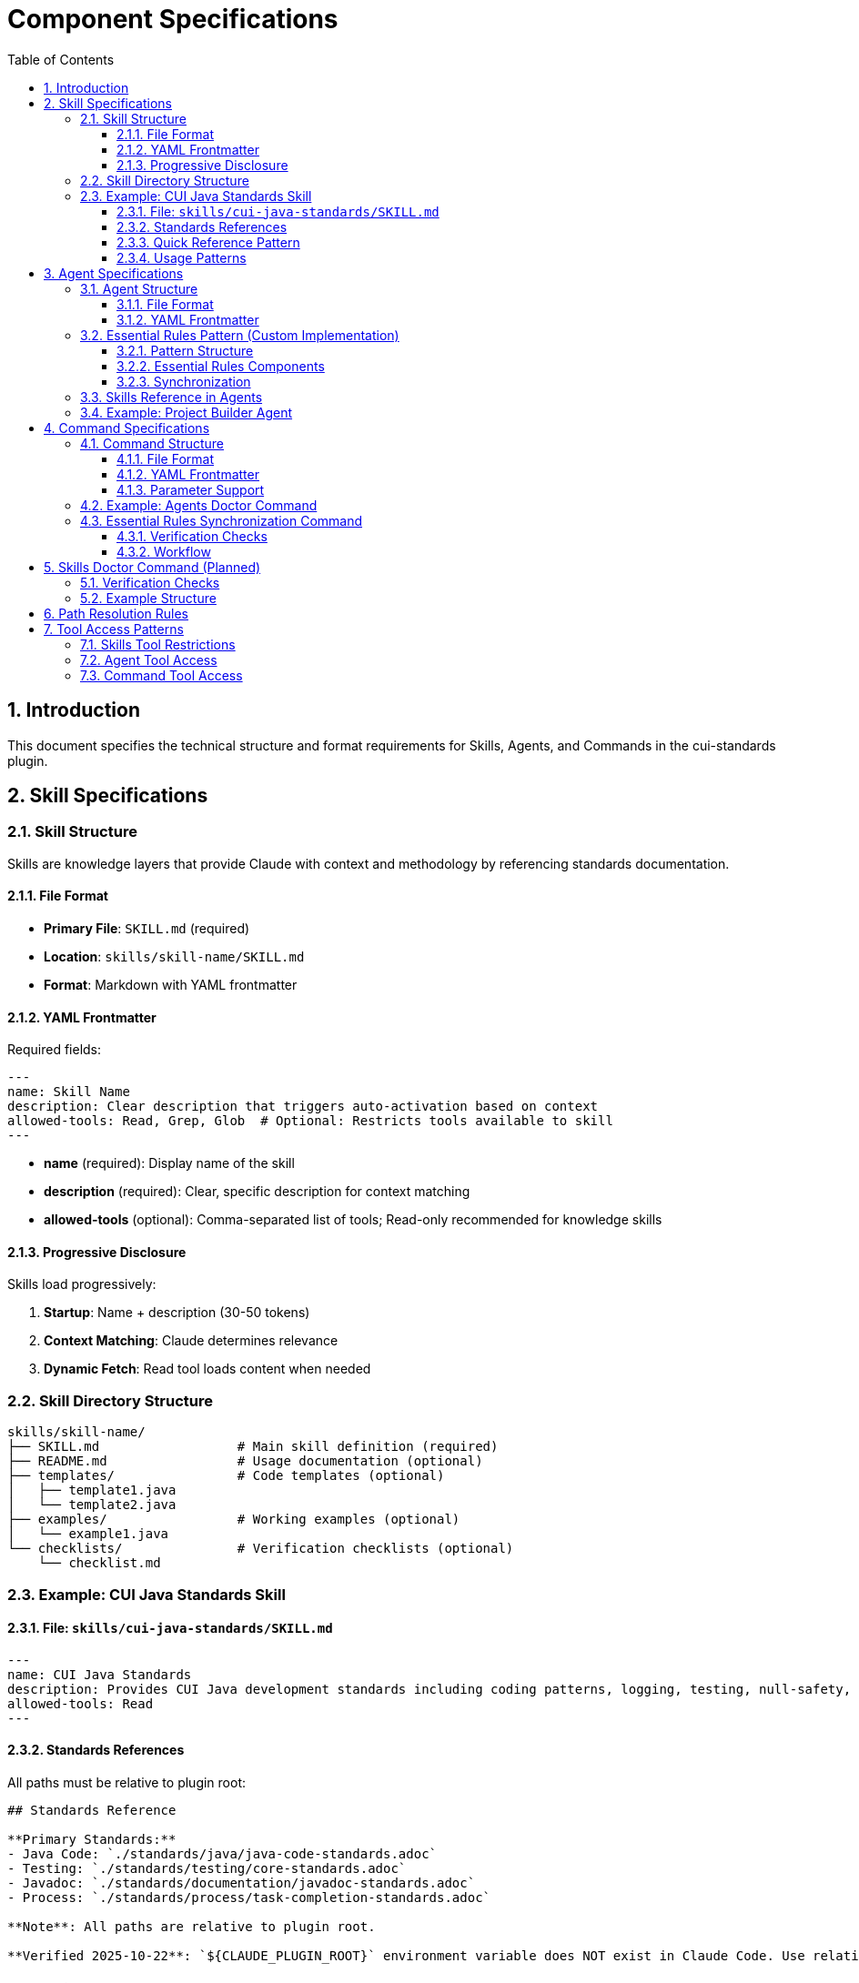 = Component Specifications
:toc: left
:toclevels: 3
:sectnums:

== Introduction

This document specifies the technical structure and format requirements for Skills, Agents, and Commands in the cui-standards plugin.

== Skill Specifications

=== Skill Structure

Skills are knowledge layers that provide Claude with context and methodology by referencing standards documentation.

==== File Format

* **Primary File**: `SKILL.md` (required)
* **Location**: `skills/skill-name/SKILL.md`
* **Format**: Markdown with YAML frontmatter

==== YAML Frontmatter

Required fields:

[source,yaml]
----
---
name: Skill Name
description: Clear description that triggers auto-activation based on context
allowed-tools: Read, Grep, Glob  # Optional: Restricts tools available to skill
---
----

* **name** (required): Display name of the skill
* **description** (required): Clear, specific description for context matching
* **allowed-tools** (optional): Comma-separated list of tools; Read-only recommended for knowledge skills

==== Progressive Disclosure

Skills load progressively:

. **Startup**: Name + description (30-50 tokens)
. **Context Matching**: Claude determines relevance
. **Dynamic Fetch**: Read tool loads content when needed

=== Skill Directory Structure

[source]
----
skills/skill-name/
├── SKILL.md                  # Main skill definition (required)
├── README.md                 # Usage documentation (optional)
├── templates/                # Code templates (optional)
│   ├── template1.java
│   └── template2.java
├── examples/                 # Working examples (optional)
│   └── example1.java
└── checklists/               # Verification checklists (optional)
    └── checklist.md
----

=== Example: CUI Java Standards Skill

==== File: `skills/cui-java-standards/SKILL.md`

[source,yaml]
----
---
name: CUI Java Standards
description: Provides CUI Java development standards including coding patterns, logging, testing, null-safety, Lombok usage, and Javadoc requirements. Use when writing, reviewing, or refactoring Java code for CUI projects.
allowed-tools: Read
---
----

==== Standards References

All paths must be relative to plugin root:

[source,markdown]
----
## Standards Reference

**Primary Standards:**
- Java Code: `./standards/java/java-code-standards.adoc`
- Testing: `./standards/testing/core-standards.adoc`
- Javadoc: `./standards/documentation/javadoc-standards.adoc`
- Process: `./standards/process/task-completion-standards.adoc`

**Note**: All paths are relative to plugin root.

**Verified 2025-10-22**: `${CLAUDE_PLUGIN_ROOT}` environment variable does NOT exist in Claude Code. Use relative paths or programmatic detection (see xref:plugin-structure.adoc#environment-variables[Plugin Structure § Environment Variables]).
----

==== Quick Reference Pattern

Skills should provide quick reference sections for common requirements:

[source,markdown]
----
## Quick Reference

### Logging Standards (MANDATORY)
**Source**: `standards/logging/core-standards.adoc`

- **Logger Declaration**: `private static final CuiLogger LOGGER = new CuiLogger(...)`
- **Never use**: System.out, System.err, slf4j directly
- **Parameterized messages**: Use `%s` for all substitutions
----

==== Usage Patterns

[source,markdown]
----
## Usage Patterns

### For Claude (Main Conversation)
When user asks about Java standards:
1. Activate this skill automatically (based on description triggers)
2. Read relevant standards files for complete information
3. Apply quick reference for common questions
4. Provide templates for code generation

### For Agents
Agents should reference this skill in their system prompts.
----

== Agent Specifications

=== Agent Structure

Agents are autonomous task executors that combine embedded Essential Rules with skill references.

==== File Format

* **File**: `agent-name.md`
* **Location**: `agents/agent-name.md`
* **Format**: Markdown with YAML frontmatter

==== YAML Frontmatter

[source,yaml]
----
---
name: agent-name
description: Clear description of when to use this agent. This agent should be used proactively when...
tools: Read, Edit, Write, Bash  # Optional: Comma-separated list
model: sonnet                   # Optional: claude-sonnet-4, haiku, etc.
color: green                    # Optional: Terminal output color
---
----

* **name** (required): Agent identifier
* **description** (required): When to use this agent (triggers proactive activation)
* **tools** (optional): Available tools; inherits all main thread tools if omitted
* **model** (optional): Specific model to use
* **color** (optional): Visual identifier

=== Essential Rules Pattern (Custom Implementation)

**Important**: This is a custom pattern, not a native Claude Code feature.

==== Pattern Structure

[source,markdown]
----
## ESSENTIAL RULES

### JavaDoc Standards
Source: ./standards/documentation/javadoc-standards.adoc
Last Synced: 2025-10-22

**Package Documentation**:
- Every package must have package-info.java
- Package documentation must describe the package purpose

**Class/Interface Documentation**:
- Every public and protected class/interface must be documented
- Include clear purpose statement
- Include @since tag with version information

[... essential requirements extracted from source ...]

### Testing Standards
Source: ./standards/testing/core-standards.adoc
Last Synced: 2025-10-22

- JUnit 5 only (no Mockito, PowerMock, Hamcrest)
- Minimum 80% coverage overall
- Critical paths need 100% coverage
----

==== Essential Rules Components

Each Essential Rules block must contain:

. **Section Header**: Domain-specific (e.g., "JavaDoc Standards", "Testing Standards")
. **Source Citation**: Relative path to standards file (starts with `./`)
. **Last Synced Date**: ISO format date (YYYY-MM-DD)
. **Core Requirements**: Essential rules extracted from source (simplified for performance)

==== Synchronization

The `/agents-doctor sync` command (custom implementation) verifies:

* Essential Rules content matches source
* `Last Synced` date is current
* Source files exist and are valid
* Reports drift if content differs

=== Skills Reference in Agents

Agents should reference skills for complete standards:

[source,markdown]
----
## STANDARDS COMPLIANCE

**Before fixing any code, READ these skills for current, complete standards:**
- `cui-java-standards` skill - Java coding, Javadoc, null-safety
- `cui-testing-methodology` skill - Test coverage requirements
- `cui-process-standards` skill - Pre-commit checklist

The Essential Rules above are core requirements. For complete standards
and edge cases, consult the skills.
----

=== Example: Project Builder Agent

[source,yaml]
----
---
name: project-builder
description: Use this agent when the user needs to build and verify the entire project with quality checks. This agent should be used proactively after code changes are made to ensure the project still compiles and passes all quality gates.
tools: Read, Edit, Write, Bash
model: sonnet
color: green
---
----

Agent combines:

. **Essential Rules**: Embedded JavaDoc, testing, logging requirements
. **Skill References**: Points to skills for complete standards
. **Workflow**: Detailed task execution steps
. **Tool Access**: Read, Edit, Write, Bash for full build verification

== Command Specifications

=== Command Structure

Commands are user-invoked utilities for verification and management.

==== File Format

* **File**: `command-name.md`
* **Location**: `commands/command-name.md`
* **Format**: Markdown with optional YAML frontmatter

==== YAML Frontmatter

[source,yaml]
----
---
description: Brief description of command purpose
allowed-tools: Read, Write, Edit, Bash  # Optional
argument-hint: "[project|global|agent-name]"  # Optional: Parameter hint
model: sonnet  # Optional
disable-model-invocation: false  # Optional
---
----

All frontmatter fields are optional.

==== Parameter Support

Commands support parameters via:

* `$ARGUMENTS`: All arguments as single string
* `$1`, `$2`, `$3`: Positional parameters
* Bash execution with `!` prefix

=== Example: Agents Doctor Command

[source,markdown]
----
# Agents Doctor - Verify and Fix Agents

Analyze, verify, and fix agents for tool coverage, best practices, and structural issues.

**Architecture Reference**: `./docs/agents-architecture.md`

## PARAMETERS

- **project** (optional): Review all project-specific agents in `.claude/agents/`
- **global** (optional): Review all global agents (from plugin)
- **agent-name** (optional): Review a specific agent by name (e.g., `project-builder`)
- **sync** (optional): Synchronize Essential Rules from standards sources
- **No parameters**: Interactive mode - display menu of all agents and let user select
----

=== Essential Rules Synchronization Command

The `/agents-doctor sync` command synchronizes (updates) Essential Rules from source standards files.

**Command semantics**: "sync" means **one-way update from source to agent**, not bidirectional synchronization. This command:

* Reads current standards from source files
* Compares with embedded Essential Rules in agents
* Proposes updates where drift detected
* **Requires explicit approval** for each agent update

**Example usage**:
[source,bash]
----
# Check all agents for drift
/agents-doctor sync

# Check specific agent
/agents-doctor sync project-builder
----

The command provides:

==== Verification Checks

. **Detect Essential Rules blocks**: Find sections with `Source:` and `Last Synced:` markers
. **Verify against source**: Read source file, extract section, compare content
. **Report sync status**:
** UP_TO_DATE: Content matches, sync date recent
** OUT_OF_DATE: Content matches but sync date > 30 days old
** DRIFT_DETECTED: Content differs from source
** SOURCE_MISSING: Source file not found
** NO_SYNC_DATE: Missing `Last Synced` marker

==== Workflow

[source]
----
1. Detect Essential Rules blocks
   - Pattern: ## Essential Rules or ### {Domain} Standards
   - Look for Source: and Last Synced: markers

2. Verify against source
   - Read source file specified in Source: line
   - Extract referenced section (if #section-anchor provided)
   - Compare embedded content with source content
   - Check Last Synced date vs source modification date

3. Report sync status
   - Show status for each Essential Rules block
   - Highlight drift with diff if detected

4. Synchronization workflow
   a. AUTOMATED: Detection, comparison, diff generation
   b. MANUAL REVIEW: Display proposed changes with detailed diff
   c. APPROVAL REQUIRED: User must explicitly approve each agent update
      - Command prompts: "Apply changes to project-builder.md? [y/N]"
      - User types 'y' to approve, any other key to skip
      - No batch approval - each agent reviewed individually
   d. AUTOMATED: After approval:
      - Update embedded Essential Rules content
      - Update Last Synced: date to today (ISO format: YYYY-MM-DD)
      - Write updated agent file
      - Verify write succeeded
   e. AUTOMATED: Summary report of all updates (approved, skipped, failed)

**Rationale for manual approval**: Essential Rules are embedded directly in agent prompts and affect autonomous behavior. Manual review ensures:

* No unintended behavior changes
* Content accuracy before embedding
* User awareness of what agents will execute
* Opportunity to reject breaking changes
----

== Skills Doctor Command (Planned)

**Status**: Specification complete, not yet implemented.

New command for verifying skills structure.

=== Verification Checks

. **YAML Frontmatter**: Validate syntax, required fields (name, description)
. **Standards References**: Verify referenced files exist, check section anchors
. **Structure**: Verify SKILL.md exists, check supporting directories
. **Tool Restrictions**: Validate `allowed-tools` makes sense for skill type
. **Cross-References**: Check if skill is referenced by agents

=== Example Structure

[source,markdown]
----
# Skills Doctor - Verify and Fix Skills

## PARAMETERS

- **project** (optional): Review all project-specific skills in `.claude/skills/`
- **global** (optional): Review all global skills (from plugin)
- **skill-name** (optional): Review a specific skill by name
- **No parameters**: Interactive mode

## VERIFICATION CHECKS

### 1. YAML Frontmatter
- Validate YAML syntax (proper `---` delimiters)
- Required fields: `name`, `description`
- Optional fields: `allowed-tools`

### 2. Standards References
- Find all references to `standards/` files
- Verify referenced files exist
- Check for valid section anchors (if `#section` provided)

### 3. Structure
- Verify SKILL.md exists and is primary file
- Check for supporting directories (templates/, examples/, checklists/)

### 4. Tool Restrictions
- If `allowed-tools` specified, verify it makes sense for skill
- Recommend Read-only for pure knowledge skills

### 5. Cross-References
- Check if skill is referenced by agents
- Check if skill references other skills
----

== Path Resolution Rules

All paths in skills, agents, and commands must use relative paths starting with `./` (relative to plugin root).

See xref:plugin-structure.adoc#path-resolution[Plugin Structure § Path Resolution] for complete path resolution requirements, environment variables, and examples.

== Tool Access Patterns

=== Skills Tool Restrictions

Skills should typically use Read-only access:

[source,yaml]
----
allowed-tools: Read
----

For skills that need to search:

[source,yaml]
----
allowed-tools: Read, Grep, Glob
----

=== Agent Tool Access

Agents can access all tools or specific subset:

[source,yaml]
----
# All tools (inherits from main thread)
tools:

# Specific tools
tools: Read, Edit, Write, Bash

# Full access for complex agents
tools: Read, Edit, Write, Bash, Grep, Glob, Task
----

=== Command Tool Access

Commands can specify allowed tools via frontmatter:

[source,yaml]
----
allowed-tools: Read, Write, Edit, Bash
----

If not specified, commands have full tool access.
